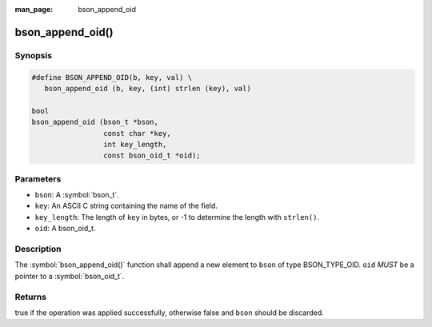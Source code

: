 :man_page: bson_append_oid

bson_append_oid()
=================

Synopsis
--------

.. code-block:: c

  #define BSON_APPEND_OID(b, key, val) \
     bson_append_oid (b, key, (int) strlen (key), val)

  bool
  bson_append_oid (bson_t *bson,
                   const char *key,
                   int key_length,
                   const bson_oid_t *oid);

Parameters
----------

* ``bson``: A :symbol:`bson_t`.
* ``key``: An ASCII C string containing the name of the field.
* ``key_length``: The length of ``key`` in bytes, or -1 to determine the length with ``strlen()``.
* ``oid``: A bson_oid_t.

Description
-----------

The :symbol:`bson_append_oid()` function shall append a new element to ``bson`` of type BSON_TYPE_OID. ``oid`` *MUST* be a pointer to a :symbol:`bson_oid_t`.

Returns
-------

true if the operation was applied successfully, otherwise false and ``bson`` should be discarded.

